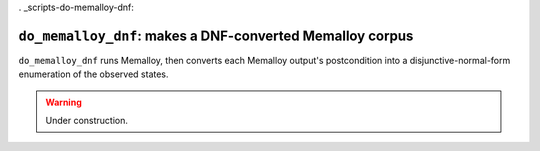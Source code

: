 . _scripts-do-memalloy-dnf:

``do_memalloy_dnf``: makes a DNF-converted Memalloy corpus
==========================================================

``do_memalloy_dnf`` runs Memalloy, then converts each Memalloy output's
postcondition into a disjunctive-normal-form enumeration of the observed states.

.. warning::

   Under construction.
